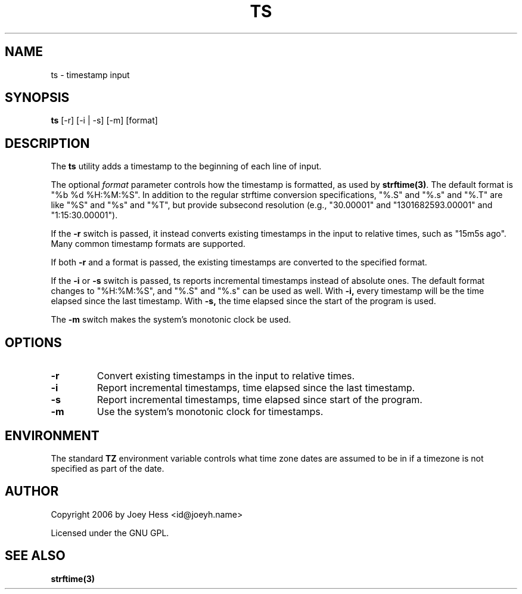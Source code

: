 .TH TS 1 "@DATE@" "@VERSION@" "ts utility man page"
.SH NAME
ts \- timestamp input

.SH SYNOPSIS
.B ts
[\-r] [\-i | \-s] [\-m] [format]

.SH DESCRIPTION
The
.B ts
utility adds a timestamp to the beginning of each line of input.

The optional
.I format
parameter controls how the timestamp is formatted, as used by
.BR strftime(3) .
The default format is "%b %d %H:%M:%S". In addition to the regular
strftime conversion specifications, "%.S" and "%.s" and "%.T" are like
"%S" and "%s" and "%T", but provide subsecond resolution (e.g.,
"30.00001" and "1301682593.00001" and "1:15:30.00001").

If the
.B \-r
switch is passed, it instead converts existing timestamps in the input
to relative times, such as "15m5s ago". Many common timestamp formats
are supported.

If both
.B \-r
and a format is passed, the existing timestamps are converted to the
specified format.

If the
.B \-i
or
.B \-s
switch is passed, ts reports incremental timestamps instead of
absolute ones. The default format changes to "%H:%M:%S", and "%.S" and
"%.s" can be used as well. With
.B \-i,
every timestamp will be the time elapsed since the last timestamp.
With
.B \-s,
the time elapsed since the start of the program is used.

The
.B \-m
switch makes the system's monotonic clock be used.

.SH OPTIONS
.TP
.B \-r
Convert existing timestamps in the input to relative times.

.TP
.B \-i
Report incremental timestamps, time elapsed since the last timestamp.

.TP
.B \-s
Report incremental timestamps, time elapsed since start of the program.

.TP
.B \-m
Use the system's monotonic clock for timestamps.

.SH ENVIRONMENT
The standard
.B TZ
environment variable controls what time zone dates are assumed to be
in if a timezone is not specified as part of the date.

.SH AUTHOR
Copyright 2006 by Joey Hess <id@joeyh.name>

Licensed under the GNU GPL.

.SH "SEE ALSO"
.BR strftime(3)
